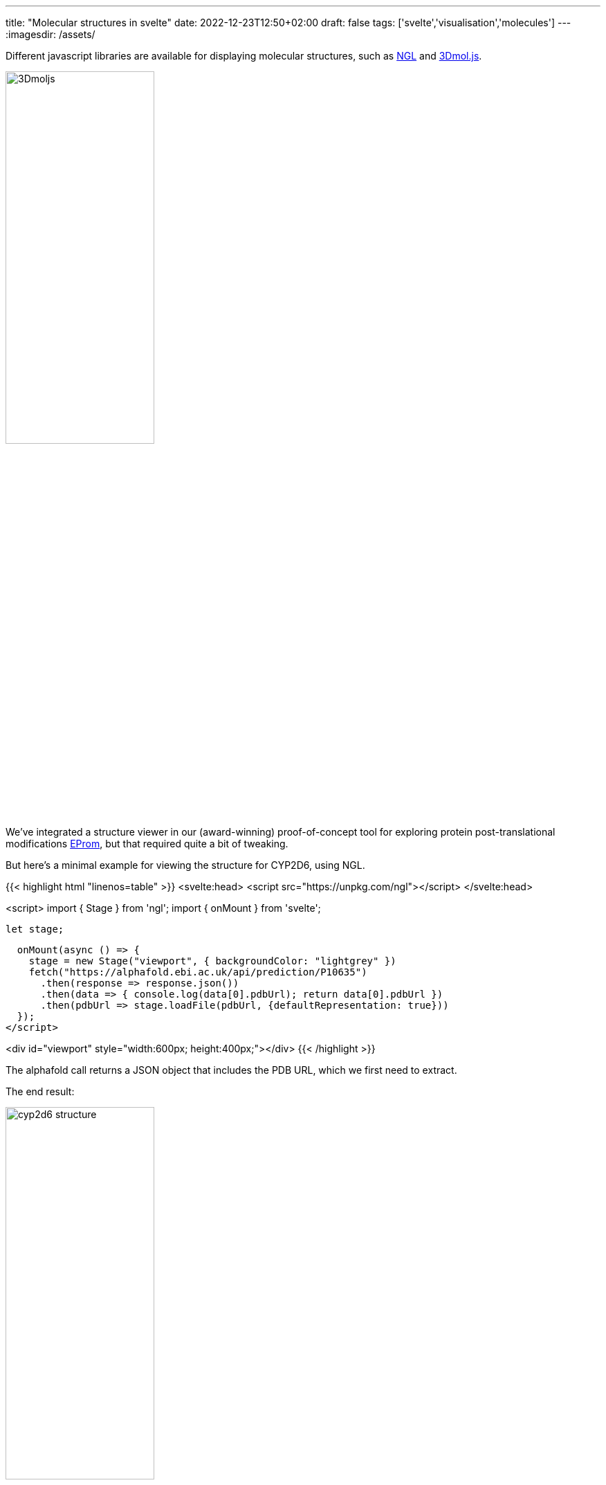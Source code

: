 ---
title: "Molecular structures in svelte"
date: 2022-12-23T12:50+02:00
draft: false
tags: ['svelte','visualisation','molecules']
---
:imagesdir: /assets/

Different javascript libraries are available for displaying molecular structures, such as https://github.com/nglviewer/ngl[NGL] and https://3dmol.csb.pitt.edu[3Dmol.js].

image::3Dmoljs.png[width=50%]

We've integrated a structure viewer in our (award-winning) proof-of-concept tool for exploring protein post-translational modifications http://biovis2022.vercel.app[EProm], but that required quite a bit of tweaking.

But here's a minimal example for viewing the structure for CYP2D6, using NGL.

{{< highlight html "linenos=table" >}}
<svelte:head>
  <script src="https://unpkg.com/ngl"></script>
</svelte:head>

<script>
  import { Stage } from 'ngl';
  import { onMount } from 'svelte';

  let stage;

  onMount(async () => {
    stage = new Stage("viewport", { backgroundColor: "lightgrey" })
    fetch("https://alphafold.ebi.ac.uk/api/prediction/P10635")
      .then(response => response.json())
      .then(data => { console.log(data[0].pdbUrl); return data[0].pdbUrl })
      .then(pdbUrl => stage.loadFile(pdbUrl, {defaultRepresentation: true}))
  });
</script>

<div id="viewport" style="width:600px; height:400px;"></div>
{{< /highlight >}}

The alphafold call returns a JSON object that includes the PDB URL, which we first need to extract.

The end result:

image::cyp2d6_structure.png[width=50%]

If you don't want the default representation, you can remove that option from line 16, and add the representation separately on the component:

{{< highlight html "linenos=table" >}}
...
    stage = new Stage("viewport", { backgroundColor: "lightgrey" })
    fetch("https://alphafold.ebi.ac.uk/api/prediction/P10635")
      .then(response => response.json())
      .then(data => { console.log(data[0].pdbUrl); return data[0].pdbUrl })
      .then(pdbUrl => stage.loadFile(pdbUrl))
      .then(component => { component.addRepresentation("ball+stick", { colorScheme: "atomindex" });
                           component.autoView() })
  });
</script>

<div id="viewport" style="width:600px; height:400px;"></div>
{{< /highlight >}}

Some useful http://nglviewer.org/ngl/api/manual/coloring.html[colour schemes] are

- `sstruc`: see the secondary structure
- `residueindex`: so you know which residues are in proximity in the primary structure

For a full list of possible representations, see http://nglviewer.org/ngl/api/manual/molecular-representations.html[here].